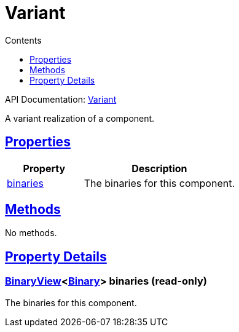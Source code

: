 :toc:
:toclevels: 1
:toc-title: Contents
:icons: font
:idprefix:
:jbake-status: published
:encoding: utf-8
:lang: en-US
:sectanchors: true
:sectlinks: true
:linkattrs: true
= Variant
:jbake-type: dsl_chapter
:jbake-tags: user manual, gradle plugin dsl, Variant
:jbake-description: Learn about the build language of the Variant type.
:jbake-category: Core types

API Documentation: link:../javadoc/dev/nokee/platform/base/Variant.html[Variant]

A variant realization of a component.



== Properties



[cols="1,2", options="header", width=100%]
|===
|Property
|Description


|link:#dev.nokee.platform.base.Variant:binaries[binaries]
|The binaries for this component.

|===




== Methods

No methods.




== Property Details


[[dev.nokee.platform.base.Variant:binaries]]
=== link:../javadoc/dev/nokee/platform/base/BinaryView.html[BinaryView]<link:../javadoc/dev/nokee/platform/base/Binary.html[Binary]> binaries (read-only)

The binaries for this component.









